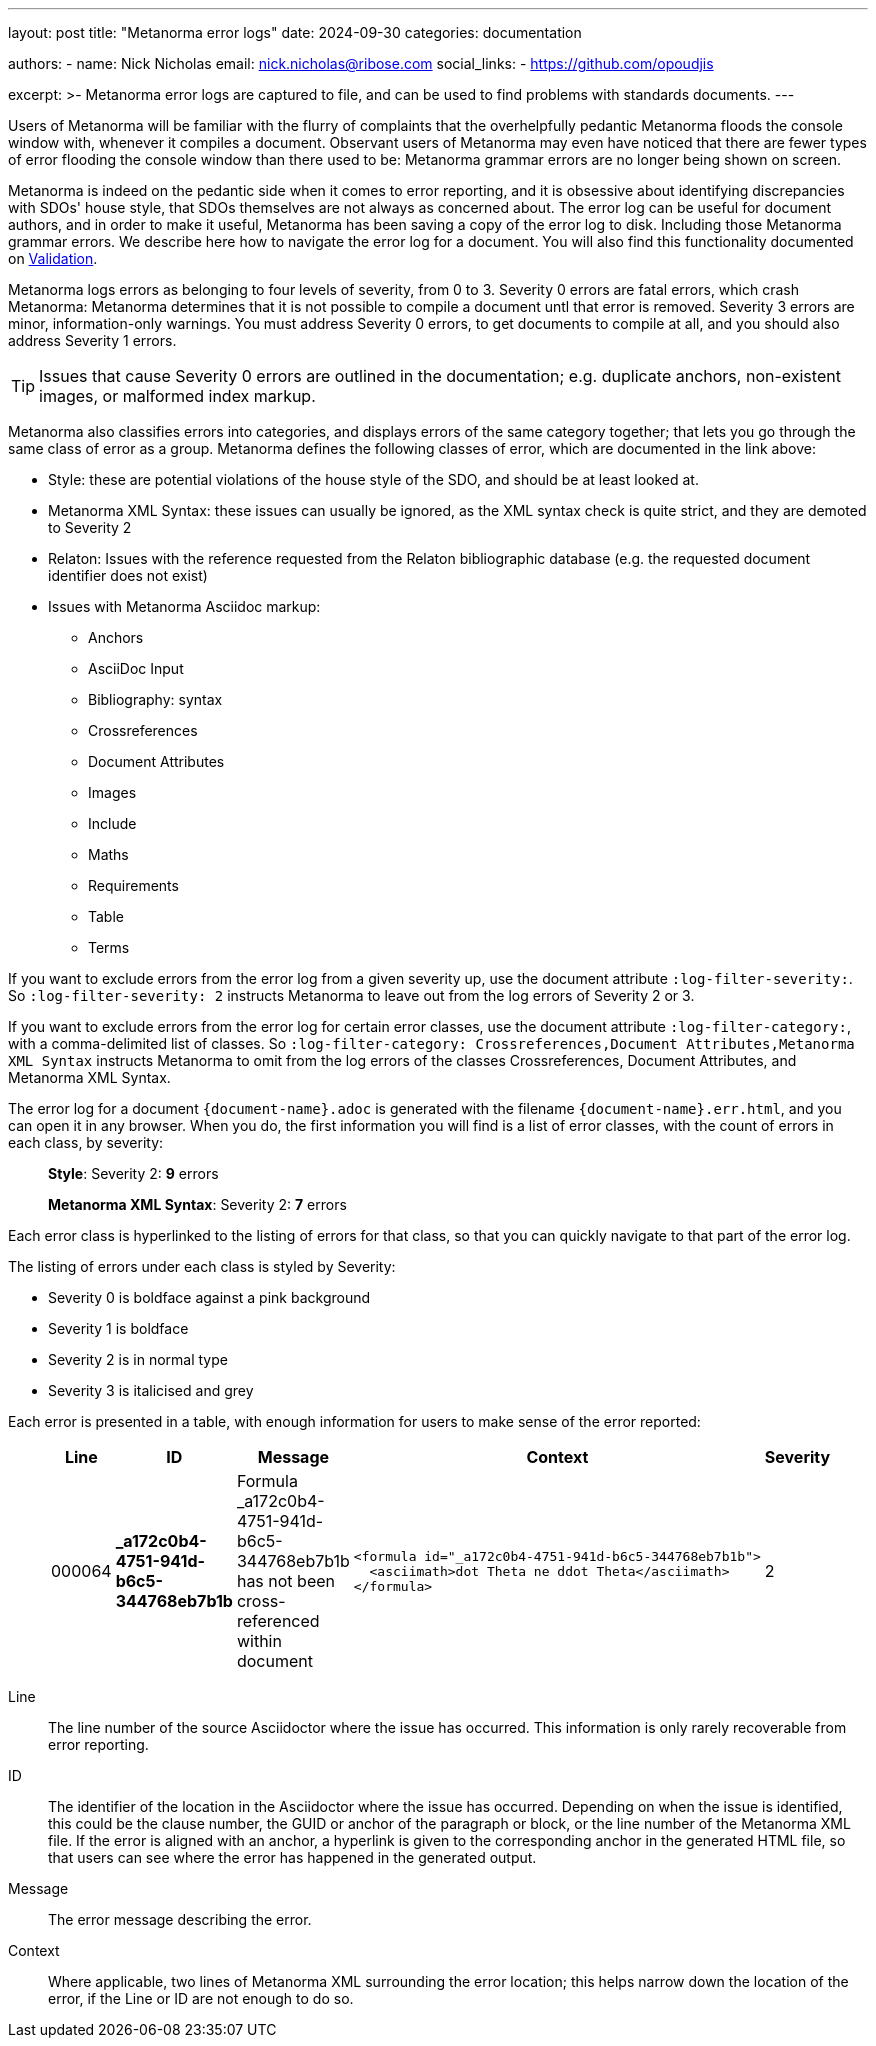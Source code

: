 ---
layout: post
title: "Metanorma error logs"
date: 2024-09-30
categories: documentation

authors:
  - name: Nick Nicholas
    email: nick.nicholas@ribose.com
    social_links:
    - https://github.com/opoudjis

excerpt: >-
  Metanorma error logs are captured to file, and can be used to find problems with standards documents.
---

Users of Metanorma will be familiar with the flurry of complaints that the overhelpfully pedantic
Metanorma floods the console window with, whenever it compiles a document. Observant users of Metanorma
may even have noticed that there are fewer types of error flooding the console window than there used to be:
Metanorma grammar errors are no longer being shown on screen.

Metanorma is indeed on the pedantic side when it comes to error reporting, and it is obsessive about
identifying discrepancies with SDOs' house style, that SDOs themselves are not always as concerned about.
The error log can be useful for document authors, and in order to make it useful, Metanorma has been saving
a copy of the error log to disk. Including those Metanorma grammar errors. We describe here how to navigate
the error log for a document. You will also find this functionality documented on
link:/author/topics/output/validation/[Validation].

Metanorma logs errors as belonging to four levels of severity, from 0 to 3. Severity 0 errors are fatal errors, 
which crash Metanorma: Metanorma determines that it is not possible to compile a document untl that error is removed.
Severity 3 errors are minor, information-only warnings. You must address Severity 0 errors, 
to get documents to compile at all, and you should also address Severity 1 errors. 

TIP: Issues that cause
Severity 0 errors are outlined in the documentation; e.g. duplicate anchors, non-existent images, or
malformed index markup.

Metanorma also classifies errors into categories, and displays errors of the same category together;
that lets you go through the same class of error as a group. Metanorma defines the following classes of error,
which are documented in the link above:

* Style: these are potential violations of the house style of the SDO, and should be at least looked at.
* Metanorma XML Syntax: these issues can usually be ignored, as the XML syntax check is quite strict,
and they are demoted to Severity 2
* Relaton: Issues with the reference requested from the Relaton bibliographic database (e.g. the requested
document identifier does not exist)
* Issues with Metanorma Asciidoc markup:
** Anchors
** AsciiDoc Input
** Bibliography: syntax
** Crossreferences
** Document Attributes
** Images
** Include
** Maths
** Requirements
** Table
** Terms

If you want to exclude errors from the error log from a given severity up, use the document attribute
`:log-filter-severity:`. So `:log-filter-severity: 2` instructs Metanorma to leave out from the log errors
of Severity 2 or 3.

If you want to exclude errors from the error log for certain error classes, use the document attribute
`:log-filter-category:`, with a comma-delimited list of classes. So 
`:log-filter-category: Crossreferences,Document Attributes,Metanorma XML Syntax` instructs Metanorma
to omit from the log errors of the classes Crossreferences, Document Attributes, and Metanorma XML Syntax.


The error log for a document `{document-name}.adoc` is generated with the filename `{document-name}.err.html`,
and you can open it in any browser. When you do, the first information you will find is a list of
error classes, with the count of errors in each class, by severity:

____
*Style*: Severity 2: **9** errors

*Metanorma XML Syntax*: Severity 2: **7** errors
____

Each error class is hyperlinked to the listing of errors for that class, so that you can quickly navigate to that 
part of the error log.

The listing of errors under each class is styled by Severity:

* Severity 0 is boldface against a pink background
* Severity 1 is boldface 
* Severity 2 is in normal type
* Severity 3 is italicised and grey

Each error is presented in a table, with enough information for users to make sense of the error reported:

____
|===
| Line | ID | Message | Context | Severity

| 000064 | *_a172c0b4-4751-941d-b6c5-344768eb7b1b* | Formula +_a172c0b4-4751-941d-b6c5-344768eb7b1b+ has not been cross-referenced within document a| 
....
<formula id="_a172c0b4-4751-941d-b6c5-344768eb7b1b">
  <asciimath>dot Theta ne ddot Theta</asciimath>
</formula>
....
| 2
|===
____

Line:: The line number of the source Asciidoctor where the issue has occurred. This information is only rarely 
recoverable from error reporting.

ID:: The identifier of the location in the Asciidoctor where the issue has occurred. Depending on when the issue
is identified, this could be the clause number, the GUID or anchor of the paragraph or block, or the line number
of the Metanorma XML file. If the error is aligned with an anchor, a hyperlink is given to the corresponding
anchor in the generated HTML file, so that users can see where the error has happened in the generated output.

Message:: The error message describing the error.

Context:: Where applicable, two lines of Metanorma XML surrounding the error location; this helps narrow down
the location of the error, if the Line or ID are not enough to do so.
